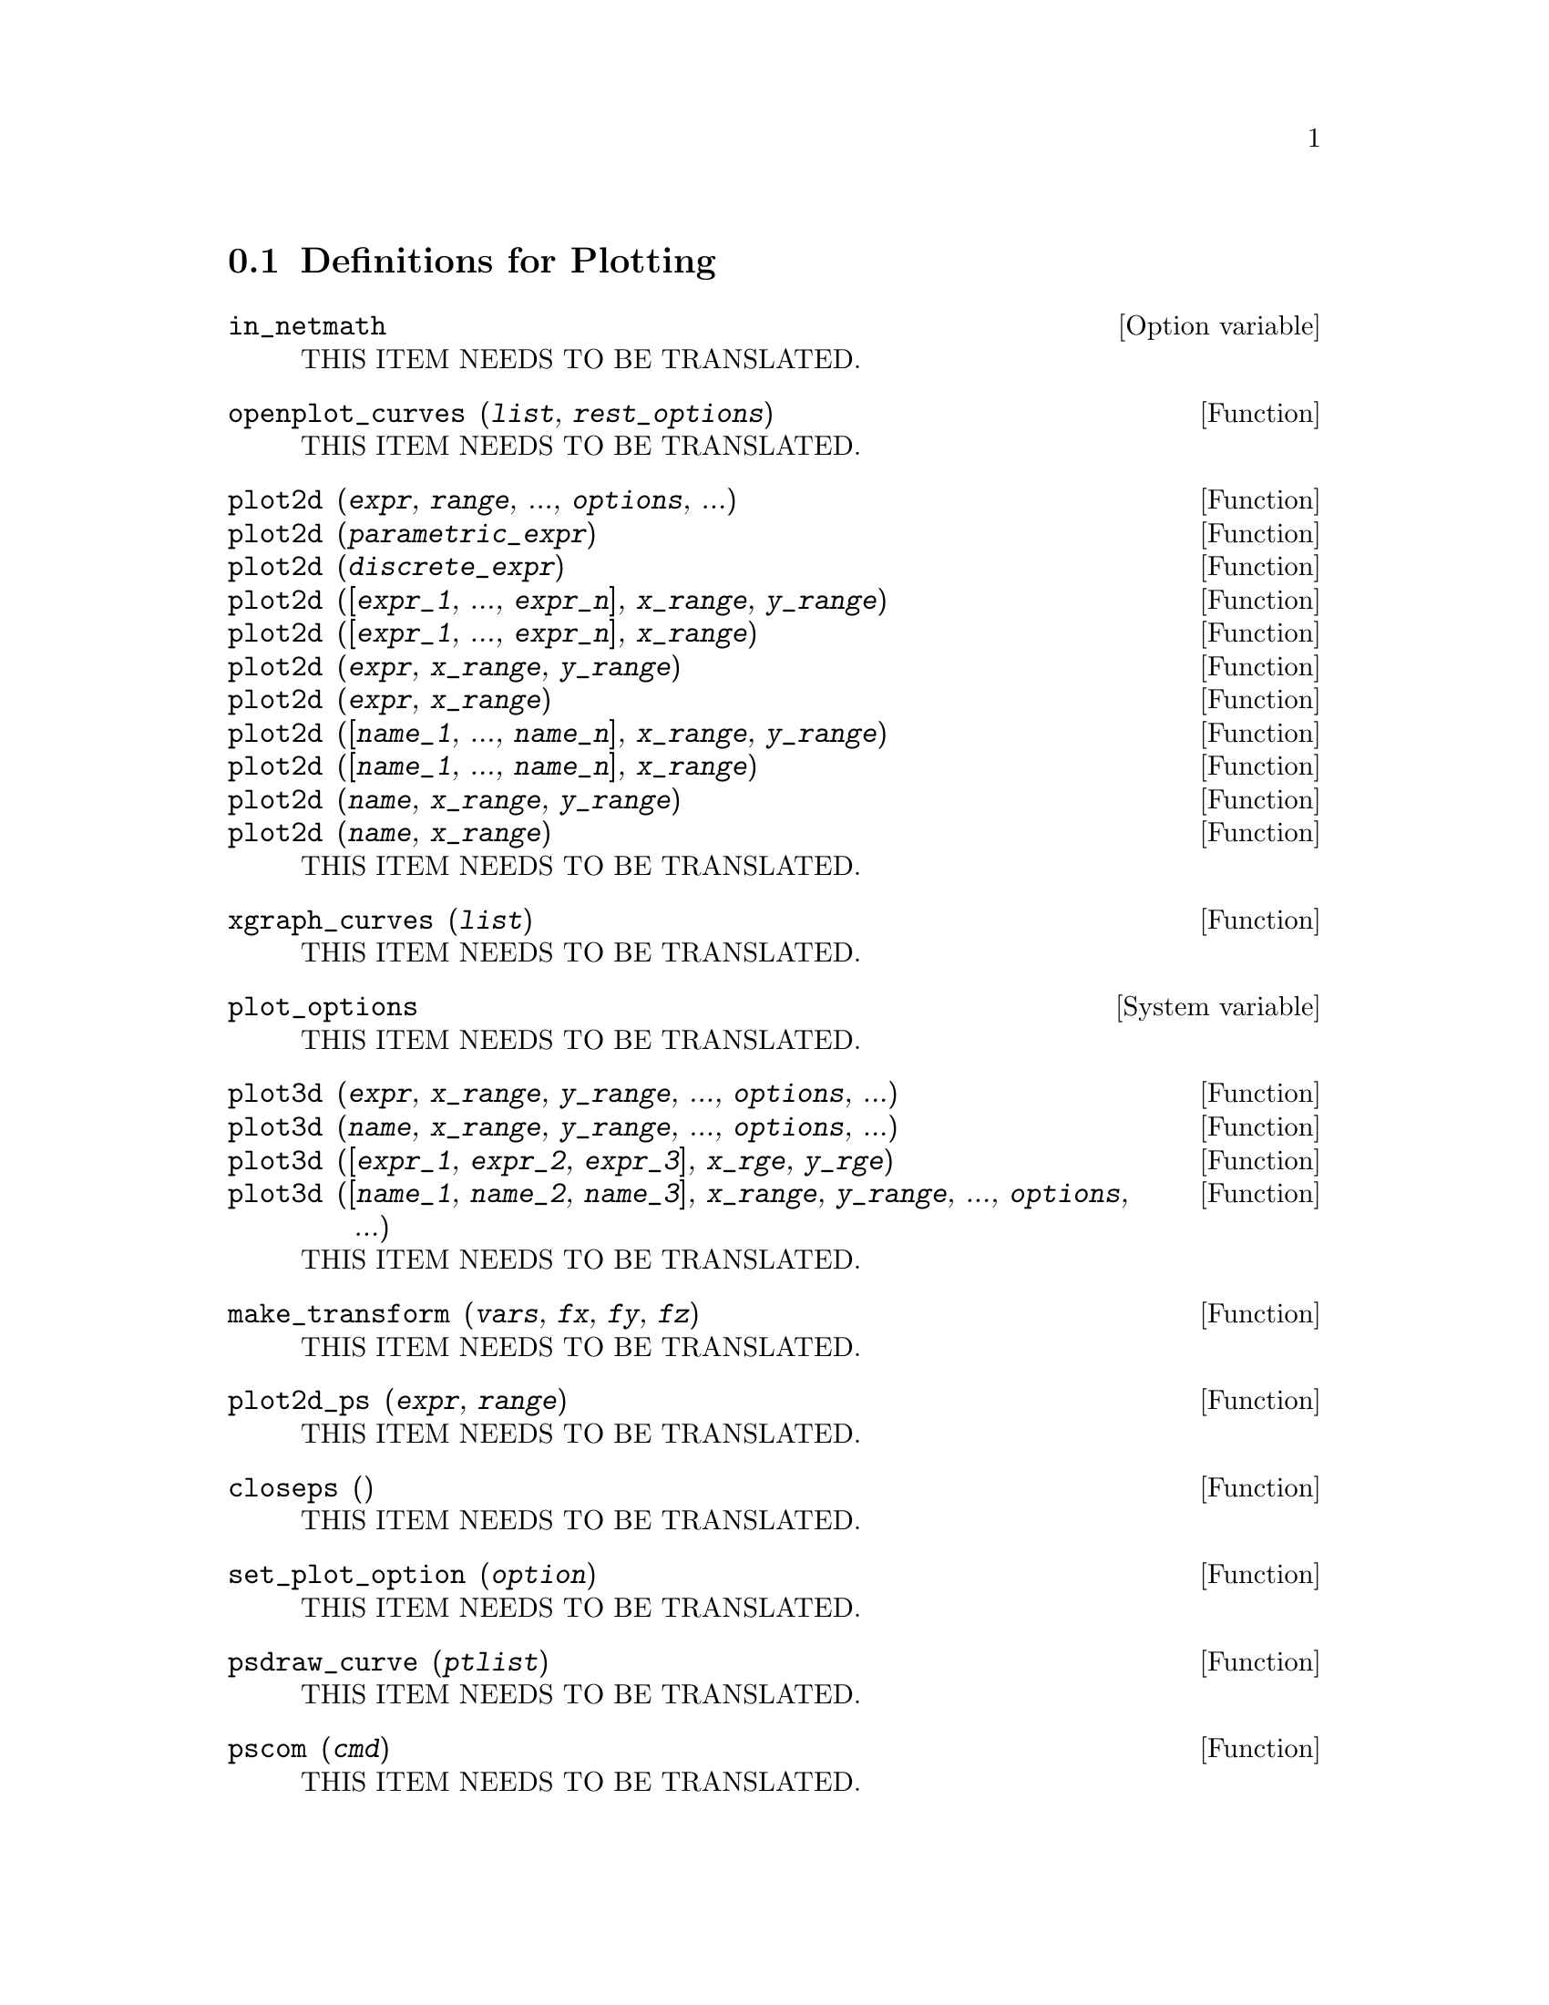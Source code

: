 @menu
* Definitions for Plotting::    
@end menu

@node Definitions for Plotting,  , Plotting, Plotting
@section Definitions for Plotting

@defvr {Option variable} in_netmath
THIS ITEM NEEDS TO BE TRANSLATED.
@end defvr

@deffn {Function} openplot_curves (@var{list}, @var{rest_options})
THIS ITEM NEEDS TO BE TRANSLATED.
@end deffn

@deffn {Function} plot2d (@var{expr}, @var{range}, ..., @var{options}, ...)
@deffnx {Function} plot2d (@var{parametric_expr})
@deffnx {Function} plot2d (@var{discrete_expr})
@deffnx {Function} plot2d ([@var{expr_1}, ..., @var{expr_n}], @var{x_range}, @var{y_range})
@deffnx {Function} plot2d ([@var{expr_1}, ..., @var{expr_n}], @var{x_range})
@deffnx {Function} plot2d (@var{expr}, @var{x_range}, @var{y_range})
@deffnx {Function} plot2d (@var{expr}, @var{x_range})
@deffnx {Function} plot2d ([@var{name_1}, ..., @var{name_n}], @var{x_range}, @var{y_range})
@deffnx {Function} plot2d ([@var{name_1}, ..., @var{name_n}], @var{x_range})
@deffnx {Function} plot2d (@var{name}, @var{x_range}, @var{y_range})
@deffnx {Function} plot2d (@var{name}, @var{x_range})
THIS ITEM NEEDS TO BE TRANSLATED.
@end deffn

@deffn {Function} xgraph_curves (@var{list})
THIS ITEM NEEDS TO BE TRANSLATED.
@end deffn

@defvr {System variable} plot_options
THIS ITEM NEEDS TO BE TRANSLATED.
@end defvr

@deffn {Function} plot3d (@var{expr}, @var{x_range}, @var{y_range}, ..., @var{options}, ...)
@deffnx {Function} plot3d (@var{name}, @var{x_range}, @var{y_range}, ..., @var{options}, ...)
@deffnx {Function} plot3d ([@var{expr_1}, @var{expr_2}, @var{expr_3}], @var{x_rge}, @var{y_rge})
@deffnx {Function} plot3d ([@var{name_1}, @var{name_2}, @var{name_3}], @var{x_range}, @var{y_range}, ..., @var{options}, ...)
THIS ITEM NEEDS TO BE TRANSLATED.
@end deffn

@deffn {Function} make_transform (@var{vars}, @var{fx}, @var{fy}, @var{fz})
THIS ITEM NEEDS TO BE TRANSLATED.
@end deffn

@deffn {Function} plot2d_ps (@var{expr}, @var{range})
THIS ITEM NEEDS TO BE TRANSLATED.
@end deffn

@deffn {Function} closeps ()
THIS ITEM NEEDS TO BE TRANSLATED.
@end deffn

@deffn {Function} set_plot_option (@var{option})
THIS ITEM NEEDS TO BE TRANSLATED.
@end deffn

@deffn {Function} psdraw_curve (@var{ptlist})
THIS ITEM NEEDS TO BE TRANSLATED.
@end deffn

@deffn {Function} pscom (@var{cmd})
THIS ITEM NEEDS TO BE TRANSLATED.
@end deffn


